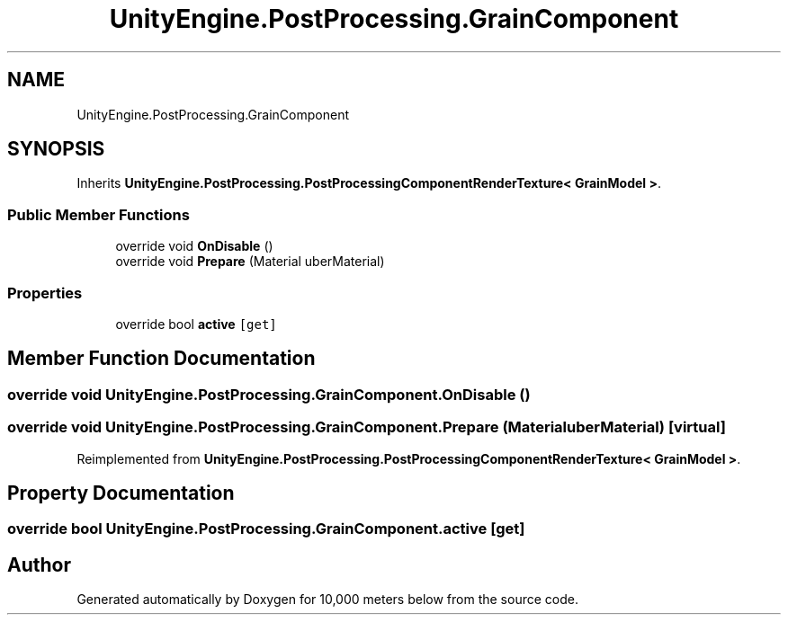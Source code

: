 .TH "UnityEngine.PostProcessing.GrainComponent" 3 "Sun Dec 12 2021" "10,000 meters below" \" -*- nroff -*-
.ad l
.nh
.SH NAME
UnityEngine.PostProcessing.GrainComponent
.SH SYNOPSIS
.br
.PP
.PP
Inherits \fBUnityEngine\&.PostProcessing\&.PostProcessingComponentRenderTexture< GrainModel >\fP\&.
.SS "Public Member Functions"

.in +1c
.ti -1c
.RI "override void \fBOnDisable\fP ()"
.br
.ti -1c
.RI "override void \fBPrepare\fP (Material uberMaterial)"
.br
.in -1c
.SS "Properties"

.in +1c
.ti -1c
.RI "override bool \fBactive\fP\fC [get]\fP"
.br
.in -1c
.SH "Member Function Documentation"
.PP 
.SS "override void UnityEngine\&.PostProcessing\&.GrainComponent\&.OnDisable ()"

.SS "override void UnityEngine\&.PostProcessing\&.GrainComponent\&.Prepare (Material uberMaterial)\fC [virtual]\fP"

.PP
Reimplemented from \fBUnityEngine\&.PostProcessing\&.PostProcessingComponentRenderTexture< GrainModel >\fP\&.
.SH "Property Documentation"
.PP 
.SS "override bool UnityEngine\&.PostProcessing\&.GrainComponent\&.active\fC [get]\fP"


.SH "Author"
.PP 
Generated automatically by Doxygen for 10,000 meters below from the source code\&.
